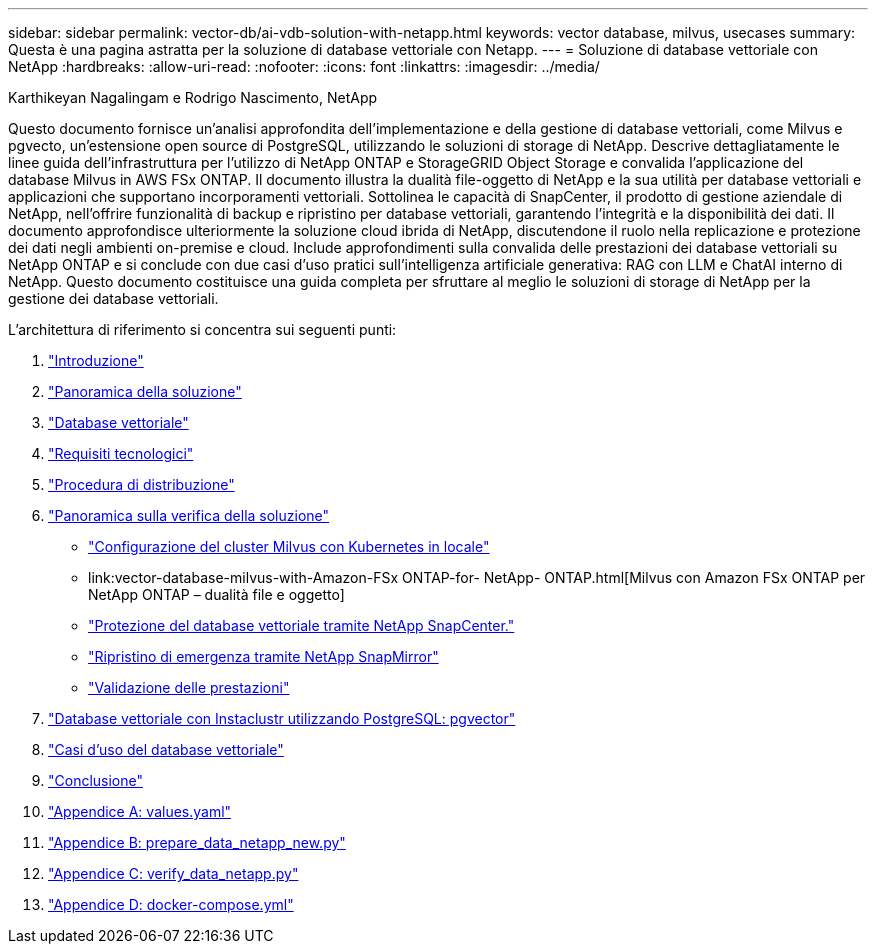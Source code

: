 ---
sidebar: sidebar 
permalink: vector-db/ai-vdb-solution-with-netapp.html 
keywords: vector database, milvus, usecases 
summary: Questa è una pagina astratta per la soluzione di database vettoriale con Netapp. 
---
= Soluzione di database vettoriale con NetApp
:hardbreaks:
:allow-uri-read: 
:nofooter: 
:icons: font
:linkattrs: 
:imagesdir: ../media/


Karthikeyan Nagalingam e Rodrigo Nascimento, NetApp

[role="lead"]
Questo documento fornisce un'analisi approfondita dell'implementazione e della gestione di database vettoriali, come Milvus e pgvecto, un'estensione open source di PostgreSQL, utilizzando le soluzioni di storage di NetApp.  Descrive dettagliatamente le linee guida dell'infrastruttura per l'utilizzo di NetApp ONTAP e StorageGRID Object Storage e convalida l'applicazione del database Milvus in AWS FSx ONTAP.  Il documento illustra la dualità file-oggetto di NetApp e la sua utilità per database vettoriali e applicazioni che supportano incorporamenti vettoriali.  Sottolinea le capacità di SnapCenter, il prodotto di gestione aziendale di NetApp, nell'offrire funzionalità di backup e ripristino per database vettoriali, garantendo l'integrità e la disponibilità dei dati.  Il documento approfondisce ulteriormente la soluzione cloud ibrida di NetApp, discutendone il ruolo nella replicazione e protezione dei dati negli ambienti on-premise e cloud.  Include approfondimenti sulla convalida delle prestazioni dei database vettoriali su NetApp ONTAP e si conclude con due casi d'uso pratici sull'intelligenza artificiale generativa: RAG con LLM e ChatAI interno di NetApp.  Questo documento costituisce una guida completa per sfruttare al meglio le soluzioni di storage di NetApp per la gestione dei database vettoriali.

L'architettura di riferimento si concentra sui seguenti punti:

. link:ai-vdb-intro.html["Introduzione"]
. link:ai-vdb-overview.html["Panoramica della soluzione"]
. link:ai-vdb-landscape.html["Database vettoriale"]
. link:ai-vdb-tech.html["Requisiti tecnologici"]
. link:ai-vdb-deploy.html["Procedura di distribuzione"]
. link:ai-vdb-verification.html["Panoramica sulla verifica della soluzione"]
+
** link:ai-vdb-milvus-setup.html["Configurazione del cluster Milvus con Kubernetes in locale"]
** link:vector-database-milvus-with-Amazon-FSx ONTAP-for- NetApp- ONTAP.html[Milvus con Amazon FSx ONTAP per NetApp ONTAP – dualità file e oggetto]
** link:ai-vdb-dp-snapcenter.html["Protezione del database vettoriale tramite NetApp SnapCenter."]
** link:ai-vdb-dr-snapmirror.html["Ripristino di emergenza tramite NetApp SnapMirror"]
** link:ai-vdb-perf-validation.html["Validazione delle prestazioni"]


. link:ai-vdb-instaclustr-pgvector.html["Database vettoriale con Instaclustr utilizzando PostgreSQL: pgvector"]
. link:ai-vdb-usecases.html["Casi d'uso del database vettoriale"]
. link:ai-vdb-conclusion.html["Conclusione"]
. link:ai-vdb-values.html["Appendice A: values.yaml"]
. link:ai-vdb-dataprep.html["Appendice B: prepare_data_netapp_new.py"]
. link:ai-vdb-verifydata.html["Appendice C: verify_data_netapp.py"]
. link:ai-vdb-docker-compose.html["Appendice D: docker-compose.yml"]

